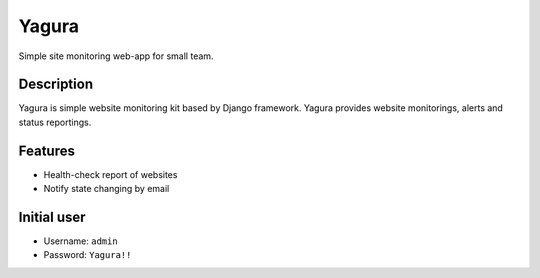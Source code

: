 ======
Yagura
======

Simple site monitoring web-app for small team.


Description
===========

Yagura is simple website monitoring kit based by Django framework.
Yagura provides website monitorings, alerts and status reportings.


Features
========

* Health-check report of websites
* Notify state changing by email


Initial user
============

* Username: ``admin``
* Password: ``Yagura!!``
